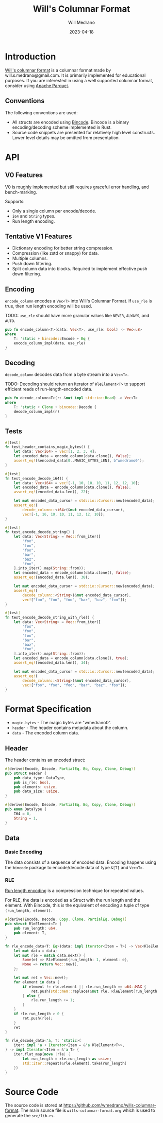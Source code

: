 #+title: Will's Columnar Format
#+author: Will Medrano
#+email: will.s.medrano@gmail.com
#+date: 2023-04-18

* Introduction

[[https://wmedrano.dev/living-programs/wills-columnar-format][Will's columnar format]] is a columnar format made by will.s.medrano@gmail.com. It
is primarily implemented for educational purposes. If you are interested in
using a well supported columnar format, consider using [[https://parquet.apache.org/][Apache Parquet]].

** Conventions

The following conventions are used:
- All structs are encoded using [[https://github.com/bincode-org/bincode][Bincode]]. Bincode is a binary
  encoding/decoding scheme implemented in Rust.
- Source code snippets are presented for relatively high level constructs. Lower
  level details may be omitted from presentation.

* API

** V0 Features

V0 is roughly implemented but still requires graceful error handling, and
bench-marking.

Supports:
- Only a single column per encode/decode.
- ~i64~ and ~String~ types.
- Run length encoding.

** Tentative V1 Features

- Dictionary encoding for better string compression.
- Compression (like zstd or snappy) for data.
- Multiple columns.
- Push down filtering.
- Split column data into blocks. Required to implement effective push down filtering.


** Encoding

~encode_column~ encodes a ~Vec<T>~ into Will's Columnar Format. If ~use_rle~ is
true, then run length encoding will be used.

TODO: ~use_rle~ should have more granular values like =NEVER=, =ALWAYS=, and
=AUTO=.

#+BEGIN_SRC rust :tangle src/lib.rs :comments link
  pub fn encode_column<T>(data: Vec<T>, use_rle: bool) -> Vec<u8>
  where
      T: 'static + bincode::Encode + Eq {
      encode_column_impl(data, use_rle)
  }
#+END_SRC

** Decoding

~decode_column~ decodes data from a byte stream into a ~Vec<T>~.

TODO: Decoding should return an iterator of ~RleElement<T>~ to support efficient
reads of run-length-encoded data.

#+BEGIN_SRC rust :tangle src/lib.rs :comments link
  pub fn decode_column<T>(r: &mut impl std::io::Read) -> Vec<T>
  where
      T: 'static + Clone + bincode::Decode {
      decode_column_impl(r)
  }
#+END_SRC

** Tests

#+BEGIN_SRC rust :tangle src/lib.rs :comments link :exports none
  #[cfg(test)]
  mod test_lib;
#+END_SRC

#+BEGIN_SRC rust :tangle src/test_lib.rs :comments link :exports none
  use super::*;
#+END_SRC

#+BEGIN_SRC rust :tangle src/test_lib.rs :comments link
  #[test]
  fn test_header_contains_magic_bytes() {
      let data: Vec<i64> = vec![1, 2, 3, 4];
      let encoded_data = encode_column(data.clone(), false);
      assert_eq!(&encoded_data[0..MAGIC_BYTES_LEN], b"wmedrano0");
  }
#+END_SRC

#+BEGIN_SRC rust :tangle src/test_lib.rs :comments link
  #[test]
  fn test_encode_decode_i64() {
      let data: Vec<i64> = vec![-1, 10, 10, 10, 11, 12, 12, 10];
      let encoded_data = encode_column(data.clone(), false);
      assert_eq!(encoded_data.len(), 22);

      let mut encoded_data_cursor = std::io::Cursor::new(encoded_data);
      assert_eq!(
          decode_column::<i64>(&mut encoded_data_cursor),
          vec![-1, 10, 10, 10, 11, 12, 12, 10]);
  }
#+END_SRC

#+BEGIN_SRC rust :tangle src/test_lib.rs :comments link
  #[test]
  fn test_encode_decode_string() {
      let data: Vec<String> = Vec::from_iter([
          "foo",
          "foo",
          "foo",
          "bar",
          "baz",
          "foo",
      ].into_iter().map(String::from));
      let encoded_data = encode_column(data.clone(), false);
      assert_eq!(encoded_data.len(), 38);

      let mut encoded_data_cursor = std::io::Cursor::new(encoded_data);
      assert_eq!(
          decode_column::<String>(&mut encoded_data_cursor),
          vec!["foo", "foo", "foo", "bar", "baz", "foo"]);
  }
#+END_SRC

#+BEGIN_SRC rust :tangle src/test_lib.rs :comments link
  #[test]
  fn test_encode_decode_string_with_rle() {
      let data: Vec<String> = Vec::from_iter([
          "foo",
          "foo",
          "foo",
          "bar",
          "baz",
          "foo",
      ].into_iter().map(String::from));
      let encoded_data = encode_column(data.clone(), true);
      assert_eq!(encoded_data.len(), 34);

      let mut encoded_data_cursor = std::io::Cursor::new(encoded_data);
      assert_eq!(
          decode_column::<String>(&mut encoded_data_cursor),
          vec!["foo", "foo", "foo", "bar", "baz", "foo"]);
  }
#+END_SRC

* Format Specification

- =magic-bytes= - The magic bytes are "wmedrano0".
- =header= - The header contains metadata about the column.
- =data= - The encoded column data.

#+BEGIN_SRC rust :tangle src/lib.rs :comments link :exports none
  const MAGIC_BYTES_LEN: usize = 9;
  const MAGIC_BYTES: &[u8; MAGIC_BYTES_LEN] = b"wmedrano0";
  const BINCODE_DATA_CONFIG: bincode::config::Configuration = bincode::config::standard();

  fn encode_column_impl<T: 'static + bincode::Encode + Eq>(data: Vec<T>, use_rle: bool) -> Vec<u8> {
      let elements = data.len();
      let encoded_data = if use_rle {
          let rle_data = rle_encode_data(data.into_iter());
          bincode::encode_to_vec(rle_data, BINCODE_DATA_CONFIG).unwrap()
      } else {
          bincode::encode_to_vec(data, BINCODE_DATA_CONFIG).unwrap()
      };
      let header = Header{
          data_type: DataType::from_type::<T>().unwrap(),
          is_rle: use_rle,
          elements,
          data_size: encoded_data.len(),
      };
      Vec::from_iter(
          MAGIC_BYTES.iter().copied()
              .chain(header.encode())
              .chain(encoded_data.iter().copied()),
      )
  }

  fn decode_column_impl<T: 'static + Clone + bincode::Decode>(r: &mut impl std::io::Read) -> Vec<T> {
      let mut magic_string = [0u8; MAGIC_BYTES_LEN];
      r.read_exact(&mut magic_string).unwrap();
      assert_eq!(
          &magic_string, MAGIC_BYTES,
          "Expected magic string {:?}.",
          MAGIC_BYTES
      );
      let header = Header::decode(r);
      assert!(
          header.data_type.is_supported::<T>(),
          "Format of expected type {:?} does not support {:?}.",
          header.data_type,
          std::any::type_name::<T>(),
      );
      if header.is_rle {
          let rle_elements: Vec<RleElement<T>> =
              bincode::decode_from_std_read(r, BINCODE_DATA_CONFIG).unwrap();
          vec_from_iter_with_hint(
              rle_decode_data(rle_elements.iter()).cloned(),
              header.elements,
          )
      } else {
          bincode::decode_from_std_read(r, BINCODE_DATA_CONFIG).unwrap()
      }
  }

  fn vec_from_iter_with_hint<T>(iter: impl Iterator<Item = T>, len_hint: usize) -> Vec<T> {
      let mut ret = Vec::with_capacity(len_hint);
      ret.extend(iter);
      ret
  }
#+END_SRC

** Header

The header contains an encoded struct:

#+BEGIN_SRC rust :exports none :tangle src/lib.rs :comments link
  use bincode::{Decode, Encode};
  use std::any::TypeId;

  impl Header {
      const CONFIGURATION: bincode::config::Configuration = bincode::config::standard();
  }

  impl DataType {
      const ALL_DATA_TYPE: [DataType; 2] = [
          DataType::I64,
          DataType::String,
      ];
      fn from_type<T: 'static>() -> Option<DataType> {
          DataType::ALL_DATA_TYPE.into_iter().find(|dt| dt.is_supported::<T>())
      }

      fn supported_type_id(&self) -> TypeId {
          match self {
             DataType::I64 => TypeId::of::<i64>(),
             DataType::String => TypeId::of::<String>(),
          }
      }

      fn is_supported<T: 'static>(&self) -> bool {
          TypeId::of::<T>() == self.supported_type_id()
      }
  }

  impl Header {
      fn encode(&self) -> Vec<u8> {
          bincode::encode_to_vec(self, Self::CONFIGURATION).unwrap()
      }

      fn decode(r: &mut impl std::io::Read) -> Header {
          bincode::decode_from_std_read(r, Self::CONFIGURATION).unwrap()
      }
  }
#+END_SRC


#+BEGIN_SRC rust :tangle src/lib.rs :comments link
  #[derive(Encode, Decode, PartialEq, Eq, Copy, Clone, Debug)]
  pub struct Header {
      pub data_type: DataType,
      pub is_rle: bool,
      pub elements: usize,
      pub data_size: usize,
  }

  #[derive(Encode, Decode, PartialEq, Eq, Copy, Clone, Debug)]
  pub enum DataType {
      I64 = 0,
      String = 1,
  }
#+END_SRC

** Data

*** Basic Encoding

The data consists of a sequence of encoded data. Encoding happens using the
=bincode= package to encode/decode data of type ~&[T]~ and ~Vec<T>~.

*** RLE

[[https://en.wikipedia.org/wiki/Run-length_encoding#:~:text=Run%2Dlength%20encoding%20(RLE),than%20as%20the%20original%20run.][Run length encoding]] is a compression technique for repeated values.

For RLE, the data is encoded as a Struct with the run length and the
element. With Bincode, this is the equivalent of encoding a tuple of type
~(run_length, element)~.

#+BEGIN_SRC rust :tangle src/lib.rs :comments link
  #[derive(Encode, Decode, Copy, Clone, PartialEq, Debug)]
  pub struct RleElement<T> {
      pub run_length: u64,
      pub element: T,
  }

  fn rle_encode_data<T: Eq>(data: impl Iterator<Item = T>) -> Vec<RleElement<T>> {
      let mut data = data;
      let mut rle = match data.next() {
          Some(e) => RleElement{run_length: 1, element: e},
          None => return Vec::new(),
      };

      let mut ret = Vec::new();
      for element in data {
          if element != rle.element || rle.run_length == u64::MAX {
              ret.push(std::mem::replace(&mut rle, RleElement{run_length: 1, element}));
          } else {
              rle.run_length += 1;
          }
      }
      if rle.run_length > 0 {
          ret.push(rle);
      }
      ret
  }

  fn rle_decode_data<'a, T: 'static>(
      iter: impl 'a + Iterator<Item = &'a RleElement<T>>,
  ) -> impl Iterator<Item = &'a T> {
      iter.flat_map(move |rle| {
          let run_length = rle.run_length as usize;
          std::iter::repeat(&rle.element).take(run_length)
      })
  }
#+END_SRC

* Source Code

The source code is stored at
[[https://github.com/wmedrano/wills-columnar-format]]. The main source file is
=wills-columnar-format.org= which is used to generate the =src/lib.rs=.
